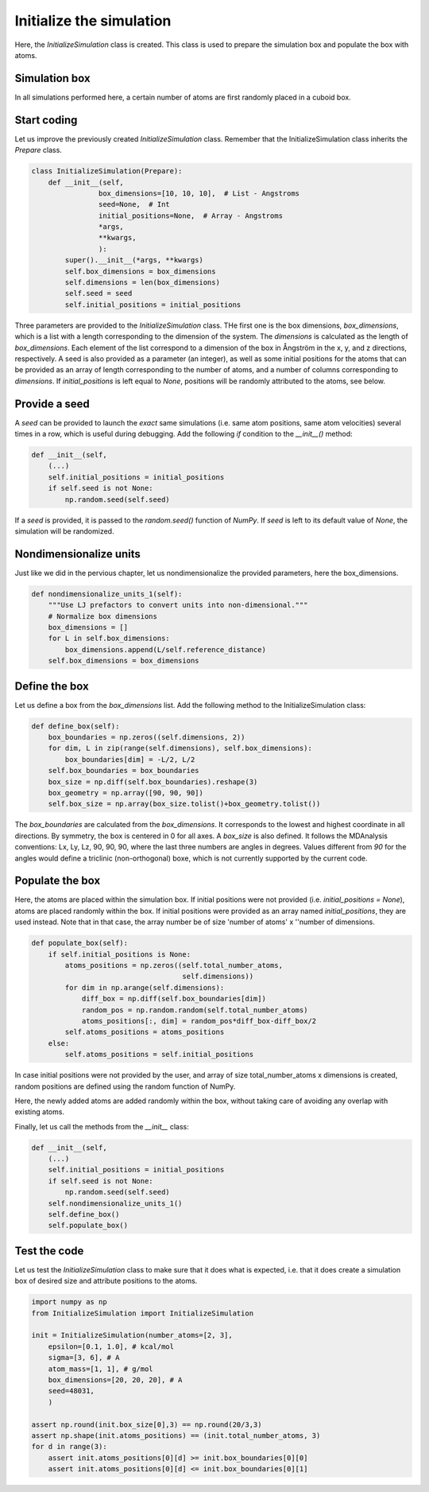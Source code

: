 Initialize the simulation
=========================

Here, the *InitializeSimulation* class is created. This class is used to
prepare the simulation box and populate the box with atoms.

Simulation box
--------------

In all simulations performed here, a certain number of atoms are first 
randomly placed in a cuboid box.

Start coding
------------

Let us improve the previously created *InitializeSimulation* class. Remember that
the InitializeSimulation class inherits the *Prepare* class.

.. label:: start_InitializeSimulation_class

.. code-block:: python

    class InitializeSimulation(Prepare):
        def __init__(self,
                    box_dimensions=[10, 10, 10],  # List - Angstroms
                    seed=None,  # Int
                    initial_positions=None,  # Array - Angstroms
                    *args,
                    **kwargs,
                    ):
            super().__init__(*args, **kwargs)
            self.box_dimensions = box_dimensions
            self.dimensions = len(box_dimensions)
            self.seed = seed
            self.initial_positions = initial_positions

.. label:: end_InitializeSimulation_class

Three parameters are provided to the *InitializeSimulation* class. THe first one
is the box dimensions, *box_dimensions*, which is a list with a length corresponding to
the dimension of the system. The *dimensions* is calculated as the length of *box_dimensions*.
Each element of the list correspond to a dimension of the box in Ångström in the x, y, and
z directions, respectively. A seed is also provided as a parameter (an integer), as well as some initial
positions for the atoms that can be provided as an array of length corresponding
to the number of atoms, and a number of columns corresponding to *dimensions*. If
*initial_positions* is left equal to *None*, positions will be randomly attributed
to the atoms, see below.

Provide a seed
--------------

A *seed* can be provided to launch the *exact* same simulations (i.e. same atom positions,
same atom velocities) several times in a row, which is useful during debugging. Add
the following *if* condition to the *__init__()* method:

.. label:: start_InitializeSimulation_class

.. code-block:: python

    def __init__(self,
        (...)
        self.initial_positions = initial_positions
        if self.seed is not None:
            np.random.seed(self.seed)

.. label:: end_InitializeSimulation_class

If a *seed* is provided, it is passed to the *random.seed()* function of *NumPy*.
If *seed* is left to its default value of *None*, the simulation will be randomized.

Nondimensionalize units
-----------------------

Just like we did in the pervious chapter, let us nondimensionalize the provided
parameters, here the box_dimensions.

..
    (S.G. TOFIX: what about initial_positions? It should be nondimensionalized too.

.. label:: start_InitializeSimulation_class

.. code-block:: python

    def nondimensionalize_units_1(self):
        """Use LJ prefactors to convert units into non-dimensional."""
        # Normalize box dimensions
        box_dimensions = []
        for L in self.box_dimensions:
            box_dimensions.append(L/self.reference_distance)
        self.box_dimensions = box_dimensions

.. label:: end_InitializeSimulation_class

Define the box
--------------

Let us define a box from the *box_dimensions* list. Add the following method
to the InitializeSimulation class:

.. label:: start_InitializeSimulation_class

.. code-block:: python

    def define_box(self):
        box_boundaries = np.zeros((self.dimensions, 2))
        for dim, L in zip(range(self.dimensions), self.box_dimensions):
            box_boundaries[dim] = -L/2, L/2
        self.box_boundaries = box_boundaries
        box_size = np.diff(self.box_boundaries).reshape(3)
        box_geometry = np.array([90, 90, 90])
        self.box_size = np.array(box_size.tolist()+box_geometry.tolist())

.. label:: end_InitializeSimulation_class

The *box_boundaries* are calculated from the *box_dimensions*. It corresponds to
the lowest and highest coordinate in all directions. By symmetry, the box is centered
in 0 for all axes. A *box_size* is also defined. It follows the MDAnalysis
conventions: Lx, Ly, Lz, 90, 90, 90, where the last three numbers are angles in
degrees. Values different from *90* for the angles would define a triclinic
(non-orthogonal) boxe, which is not currently supported by the current code.

Populate the box
----------------

Here, the atoms are placed within the simulation box. If initial
positions were not provided (i.e. *initial_positions = None*), atoms
are placed randomly within the box. If initial positions were provided
as an array named *initial_positions*, they are used instead. Note that in that
case, the array number be of size 'number of atoms' x ''number of dimensions.

.. label:: start_InitializeSimulation_class

.. code-block:: python

    def populate_box(self):
        if self.initial_positions is None:
            atoms_positions = np.zeros((self.total_number_atoms,
                                        self.dimensions))
            for dim in np.arange(self.dimensions):
                diff_box = np.diff(self.box_boundaries[dim])
                random_pos = np.random.random(self.total_number_atoms)
                atoms_positions[:, dim] = random_pos*diff_box-diff_box/2
            self.atoms_positions = atoms_positions
        else:
            self.atoms_positions = self.initial_positions

.. label:: end_InitializeSimulation_class

In case initial positions were not provided by the user, and array of size
total_number_atoms x dimensions is created, random positions are defined
using the random function of NumPy.

Here, the newly added atoms are added randomly within the box, without taking care
of avoiding any overlap with existing atoms.

Finally, let us call the methods from the *__init__* class:

.. label:: start_InitializeSimulation_class

.. code-block:: python

    def __init__(self,
        (...)
        self.initial_positions = initial_positions
        if self.seed is not None:
            np.random.seed(self.seed)
        self.nondimensionalize_units_1()
        self.define_box()
        self.populate_box()

.. label:: end_InitializeSimulation_class

Test the code
-------------

Let us test the *InitializeSimulation* class to make sure that it does what
is expected, i.e. that it does create a simulation box of desired size and
attribute positions to the atoms.

.. label:: start_test_InitializeSimulation_class

.. code-block:: python

    import numpy as np
    from InitializeSimulation import InitializeSimulation

    init = InitializeSimulation(number_atoms=[2, 3],
        epsilon=[0.1, 1.0], # kcal/mol
        sigma=[3, 6], # A
        atom_mass=[1, 1], # g/mol
        box_dimensions=[20, 20, 20], # A
        seed=48031,
        )

    assert np.round(init.box_size[0],3) == np.round(20/3,3)
    assert np.shape(init.atoms_positions) == (init.total_number_atoms, 3)
    for d in range(3):
        assert init.atoms_positions[0][d] >= init.box_boundaries[0][0]
        assert init.atoms_positions[0][d] <= init.box_boundaries[0][1]

.. label:: end_test_InitializeSimulation_class